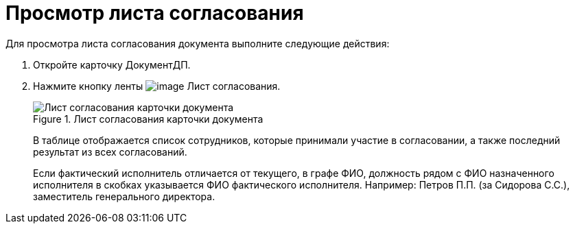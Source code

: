 = Просмотр листа согласования

Для просмотра листа согласования документа выполните следующие действия:

[arabic]
. Откройте карточку ДокументДП.
. Нажмите кнопку ленты image:buttons/List_Approval.png[image] Лист согласования.
+
image::Card_Doc_List_Approval.png[Лист согласования карточки документа,title="Лист согласования карточки документа"]
+
В таблице отображается список сотрудников, которые принимали участие в согласовании, а также последний результат из всех согласований.
+
Если фактический исполнитель отличается от текущего, в графе ФИО, должность рядом с ФИО назначенного исполнителя в скобках указывается ФИО фактического исполнителя. Например: Петров П.П. (за Сидорова С.С.), заместитель генерального директора.

